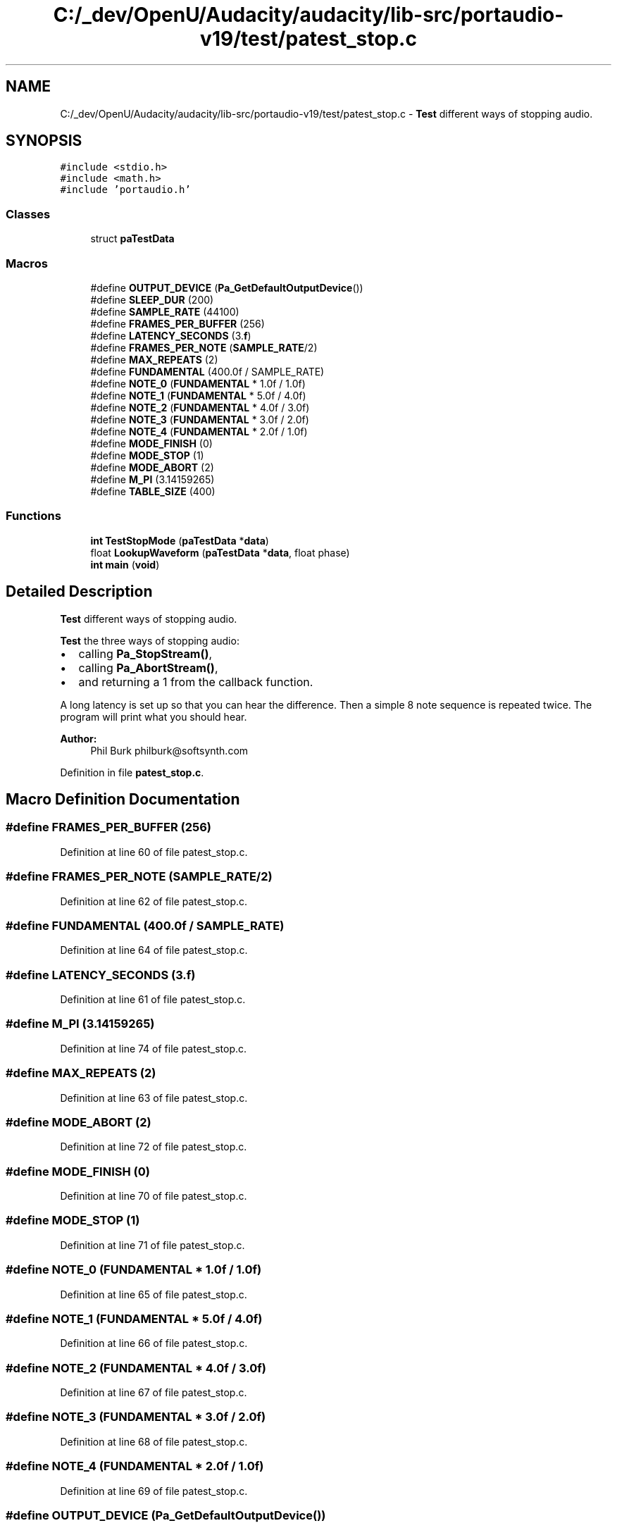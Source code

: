 .TH "C:/_dev/OpenU/Audacity/audacity/lib-src/portaudio-v19/test/patest_stop.c" 3 "Thu Apr 28 2016" "Audacity" \" -*- nroff -*-
.ad l
.nh
.SH NAME
C:/_dev/OpenU/Audacity/audacity/lib-src/portaudio-v19/test/patest_stop.c \- \fBTest\fP different ways of stopping audio\&.  

.SH SYNOPSIS
.br
.PP
\fC#include <stdio\&.h>\fP
.br
\fC#include <math\&.h>\fP
.br
\fC#include 'portaudio\&.h'\fP
.br

.SS "Classes"

.in +1c
.ti -1c
.RI "struct \fBpaTestData\fP"
.br
.in -1c
.SS "Macros"

.in +1c
.ti -1c
.RI "#define \fBOUTPUT_DEVICE\fP   (\fBPa_GetDefaultOutputDevice\fP())"
.br
.ti -1c
.RI "#define \fBSLEEP_DUR\fP   (200)"
.br
.ti -1c
.RI "#define \fBSAMPLE_RATE\fP   (44100)"
.br
.ti -1c
.RI "#define \fBFRAMES_PER_BUFFER\fP   (256)"
.br
.ti -1c
.RI "#define \fBLATENCY_SECONDS\fP   (3\&.\fBf\fP)"
.br
.ti -1c
.RI "#define \fBFRAMES_PER_NOTE\fP   (\fBSAMPLE_RATE\fP/2)"
.br
.ti -1c
.RI "#define \fBMAX_REPEATS\fP   (2)"
.br
.ti -1c
.RI "#define \fBFUNDAMENTAL\fP   (400\&.0f / SAMPLE_RATE)"
.br
.ti -1c
.RI "#define \fBNOTE_0\fP   (\fBFUNDAMENTAL\fP * 1\&.0f / 1\&.0f)"
.br
.ti -1c
.RI "#define \fBNOTE_1\fP   (\fBFUNDAMENTAL\fP * 5\&.0f / 4\&.0f)"
.br
.ti -1c
.RI "#define \fBNOTE_2\fP   (\fBFUNDAMENTAL\fP * 4\&.0f / 3\&.0f)"
.br
.ti -1c
.RI "#define \fBNOTE_3\fP   (\fBFUNDAMENTAL\fP * 3\&.0f / 2\&.0f)"
.br
.ti -1c
.RI "#define \fBNOTE_4\fP   (\fBFUNDAMENTAL\fP * 2\&.0f / 1\&.0f)"
.br
.ti -1c
.RI "#define \fBMODE_FINISH\fP   (0)"
.br
.ti -1c
.RI "#define \fBMODE_STOP\fP   (1)"
.br
.ti -1c
.RI "#define \fBMODE_ABORT\fP   (2)"
.br
.ti -1c
.RI "#define \fBM_PI\fP   (3\&.14159265)"
.br
.ti -1c
.RI "#define \fBTABLE_SIZE\fP   (400)"
.br
.in -1c
.SS "Functions"

.in +1c
.ti -1c
.RI "\fBint\fP \fBTestStopMode\fP (\fBpaTestData\fP *\fBdata\fP)"
.br
.ti -1c
.RI "float \fBLookupWaveform\fP (\fBpaTestData\fP *\fBdata\fP, float phase)"
.br
.ti -1c
.RI "\fBint\fP \fBmain\fP (\fBvoid\fP)"
.br
.in -1c
.SH "Detailed Description"
.PP 
\fBTest\fP different ways of stopping audio\&. 

\fBTest\fP the three ways of stopping audio:
.IP "\(bu" 2
calling \fBPa_StopStream()\fP,
.IP "\(bu" 2
calling \fBPa_AbortStream()\fP,
.IP "\(bu" 2
and returning a 1 from the callback function\&.
.PP
.PP
A long latency is set up so that you can hear the difference\&. Then a simple 8 note sequence is repeated twice\&. The program will print what you should hear\&.
.PP
\fBAuthor:\fP
.RS 4
Phil Burk philburk@softsynth.com 
.RE
.PP

.PP
Definition in file \fBpatest_stop\&.c\fP\&.
.SH "Macro Definition Documentation"
.PP 
.SS "#define FRAMES_PER_BUFFER   (256)"

.PP
Definition at line 60 of file patest_stop\&.c\&.
.SS "#define FRAMES_PER_NOTE   (\fBSAMPLE_RATE\fP/2)"

.PP
Definition at line 62 of file patest_stop\&.c\&.
.SS "#define FUNDAMENTAL   (400\&.0f / SAMPLE_RATE)"

.PP
Definition at line 64 of file patest_stop\&.c\&.
.SS "#define LATENCY_SECONDS   (3\&.\fBf\fP)"

.PP
Definition at line 61 of file patest_stop\&.c\&.
.SS "#define M_PI   (3\&.14159265)"

.PP
Definition at line 74 of file patest_stop\&.c\&.
.SS "#define MAX_REPEATS   (2)"

.PP
Definition at line 63 of file patest_stop\&.c\&.
.SS "#define MODE_ABORT   (2)"

.PP
Definition at line 72 of file patest_stop\&.c\&.
.SS "#define MODE_FINISH   (0)"

.PP
Definition at line 70 of file patest_stop\&.c\&.
.SS "#define MODE_STOP   (1)"

.PP
Definition at line 71 of file patest_stop\&.c\&.
.SS "#define NOTE_0   (\fBFUNDAMENTAL\fP * 1\&.0f / 1\&.0f)"

.PP
Definition at line 65 of file patest_stop\&.c\&.
.SS "#define NOTE_1   (\fBFUNDAMENTAL\fP * 5\&.0f / 4\&.0f)"

.PP
Definition at line 66 of file patest_stop\&.c\&.
.SS "#define NOTE_2   (\fBFUNDAMENTAL\fP * 4\&.0f / 3\&.0f)"

.PP
Definition at line 67 of file patest_stop\&.c\&.
.SS "#define NOTE_3   (\fBFUNDAMENTAL\fP * 3\&.0f / 2\&.0f)"

.PP
Definition at line 68 of file patest_stop\&.c\&.
.SS "#define NOTE_4   (\fBFUNDAMENTAL\fP * 2\&.0f / 1\&.0f)"

.PP
Definition at line 69 of file patest_stop\&.c\&.
.SS "#define OUTPUT_DEVICE   (\fBPa_GetDefaultOutputDevice\fP())"

.PP
Definition at line 57 of file patest_stop\&.c\&.
.SS "#define SAMPLE_RATE   (44100)"

.PP
Definition at line 59 of file patest_stop\&.c\&.
.SS "#define SLEEP_DUR   (200)"

.PP
Definition at line 58 of file patest_stop\&.c\&.
.SS "#define TABLE_SIZE   (400)"

.PP
Definition at line 76 of file patest_stop\&.c\&.
.SH "Function Documentation"
.PP 
.SS "float LookupWaveform (\fBpaTestData\fP * data, float phase)"

.PP
Definition at line 102 of file patest_stop\&.c\&.
.SS "\fBint\fP main (\fBvoid\fP)"

.PP
Definition at line 182 of file patest_stop\&.c\&.
.SS "\fBint\fP TestStopMode (\fBpaTestData\fP * data)"

.PP
Definition at line 235 of file patest_stop\&.c\&.
.SH "Author"
.PP 
Generated automatically by Doxygen for Audacity from the source code\&.
